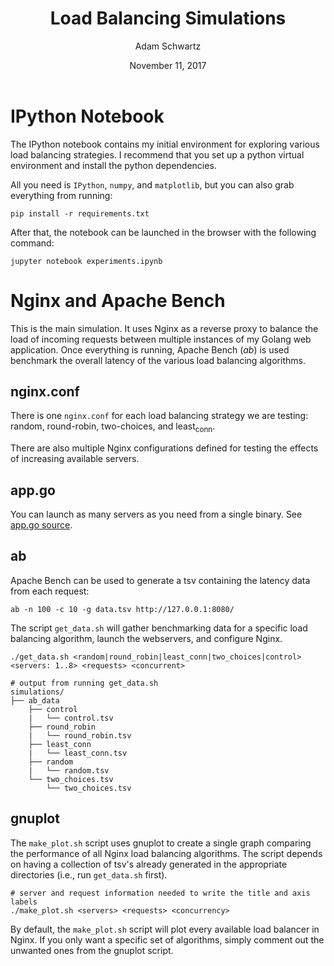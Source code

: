 #+TITLE: Load Balancing Simulations
#+AUTHOR: Adam Schwartz
#+DATE: November 11, 2017
#+OPTIONS: ':true *:true toc:nil num:nil

* IPython Notebook
The IPython notebook contains my initial environment for exploring
various load balancing strategies. I recommend that you set up a
python virtual environment and install the python dependencies.

All you need is =IPython=, =numpy=, and =matplotlib=, but you can also
grab everything from running:
#+BEGIN_SRC text
pip install -r requirements.txt
#+END_SRC

After that, the notebook can be launched in the browser with the following command:
#+BEGIN_SRC text
jupyter notebook experiments.ipynb
#+END_SRC

* Nginx and Apache Bench
This is the main simulation. It uses Nginx as a reverse proxy to
balance the load of incoming requests between multiple instances of my
Golang web application. Once everything is running, Apache Bench
(/ab/) is used benchmark the overall latency of the various load
balancing algorithms.

** nginx.conf
There is one =nginx.conf= for each load balancing strategy we are
testing: random, round-robin, two-choices, and least_conn.

There are also multiple Nginx configurations defined for testing the
effects of increasing available servers.

** app.go
You can launch as many servers as you need from a single binary. See [[file:~/Documents/Earlham/Earlham%202018/Fall%20Semester/Senior%20Capstone/repository/capstone/src/server/][app.go source]].

** ab
Apache Bench can be used to generate a tsv containing the latency data
from each request:
#+BEGIN_SRC text
ab -n 100 -c 10 -g data.tsv http://127.0.0.1:8080/
#+END_SRC

The script =get_data.sh= will gather benchmarking data for a specific
load balancing algorithm, launch the webservers, and configure Nginx.

#+BEGIN_SRC text
./get_data.sh <random|round_robin|least_conn|two_choices|control> <servers: 1..8> <requests> <concurrent>
#+END_SRC

#+BEGIN_SRC text
# output from running get_data.sh
simulations/
├── ab_data
    ├── control
    |   └── control.tsv
    ├── round_robin
    |   └── round_robin.tsv
    ├── least_conn
    |   └── least_conn.tsv
    ├── random
    |   └── random.tsv
    └── two_choices.tsv
        └── two_choices.tsv
#+END_SRC

** gnuplot
The =make_plot.sh= script uses gnuplot to create a single graph
comparing the performance of all Nginx load balancing algorithms. The
script depends on having a collection of tsv's already generated in
the appropriate directories (i.e., run =get_data.sh= first).

#+BEGIN_SRC text
# server and request information needed to write the title and axis labels
./make_plot.sh <servers> <requests> <concurrency>
#+END_SRC

By default, the =make_plot.sh= script will plot every available load
balancer in Nginx. If you only want a specific set of algorithms,
simply comment out the unwanted ones from the gnuplot script.
